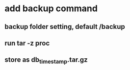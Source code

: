 * add backup command
** backup folder setting, default /backup
** run tar -z proc
** store as db_timestamp.tar.gz
